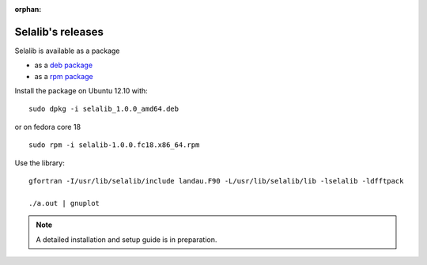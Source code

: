:orphan:

Selalib's releases 
==================


Selalib is available as a package 

* as a `deb package <selalib_1.0.0_amd64.deb>`_
* as a `rpm package <selalib-1.0.0.fc18.x86_64.rpm>`_

Install the package on Ubuntu 12.10 with::

    sudo dpkg -i selalib_1.0.0_amd64.deb

or on fedora core 18 ::

    sudo rpm -i selalib-1.0.0.fc18.x86_64.rpm

Use the library::

    gfortran -I/usr/lib/selalib/include landau.F90 -L/usr/lib/selalib/lib -lselalib -ldfftpack

    ./a.out | gnuplot


.. note:: A detailed installation and setup guide is in preparation.
